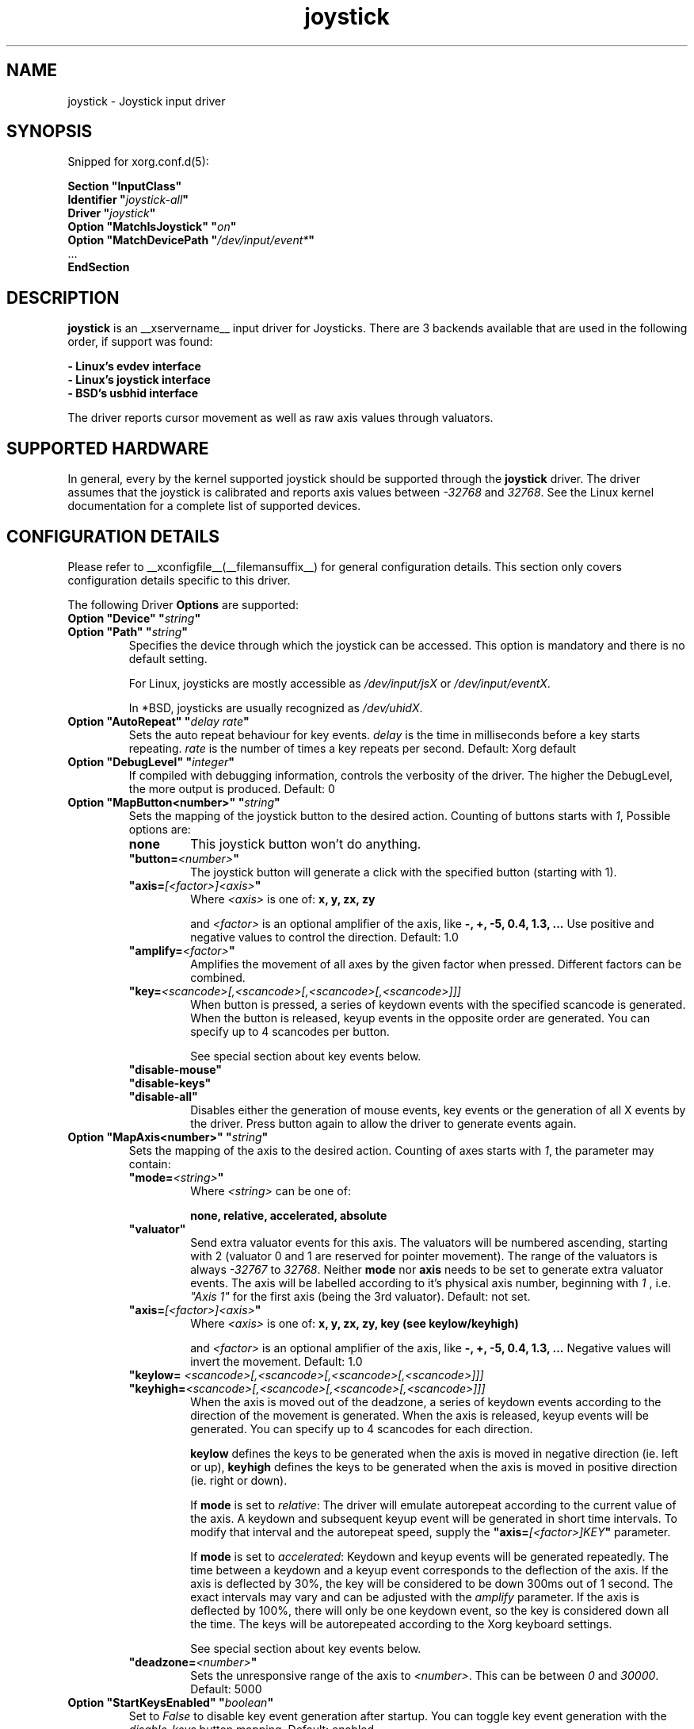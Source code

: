 .\" shorthand for double quote that works everywhere.
.ds q \N'34'
.TH joystick __drivermansuffix__ __vendorversion__
.SH NAME
joystick \- Joystick input driver
.SH SYNOPSIS
Snipped for xorg.conf.d(5):

.nf
.B "Section \*qInputClass\*q"
.BI "  Identifier \*q" joystick-all \*q
.BI  "  Driver \*q" joystick \*q
.BI "  Option \*qMatchIsJoystick\*q   \*q" on \*q
.BI "  Option \*qMatchDevicePath \*q" /dev/input/event* \*q
\ \ ...
.B EndSection
.fi


.SH DESCRIPTION
.B joystick
is an __xservername__ input driver for Joysticks. There are 3 backends available that are used in the following order, if support was found:

.nf
.B - Linux's evdev interface
.B - Linux's joystick interface
.B - BSD's usbhid interface
.fi

The driver reports cursor movement
as well as raw axis values through valuators. 

.SH SUPPORTED HARDWARE
In general, every by the kernel supported joystick should be supported through the
.B joystick
driver. The driver assumes that the joystick is calibrated and reports axis values
between 
.IR "-32768 " and " 32768" .
See the Linux kernel documentation for a complete list of supported devices. 

.SH CONFIGURATION DETAILS
Please refer to __xconfigfile__(__filemansuffix__) for general configuration
details.  This section only covers configuration details specific to this
driver.
.PP
The following Driver
.B Options
are supported:
.TP 7
.BI "Option \*qDevice\*q \*q" string \*q
.TP 7
.BI "Option \*qPath\*q \*q" string \*q
Specifies the device through which the joystick can be accessed. This option is mandatory and there is no default setting.

For Linux, joysticks are mostly accessible as
.IR /dev/input/jsX " or " /dev/input/eventX .

In *BSD, joysticks are usually recognized as 
.IR /dev/uhidX .
.TP 7
.BI "Option \*qAutoRepeat\*q \*q" "delay rate" \*q
Sets the auto repeat behaviour for key events.
.I delay
is the time in milliseconds before a key starts repeating.
.I rate
is the number of times a key repeats per second.  Default: Xorg default
.TP 7
.BI "Option \*qDebugLevel\*q \*q" integer \*q
If compiled with debugging information, controls the verbosity of the driver.
The higher the DebugLevel, the more output is produced.
Default: 0
.TP 7
.BI "Option \*qMapButton<number>\*q \*q" string \*q
Sets the mapping of the joystick button to the desired action. Counting of buttons starts with 
.IR 1 ,
Possible options are:
.RS 7
.TP 7
.B "none"
This joystick button won't do anything.
.TP 7
.BI "\*qbutton="<number> \*q
The joystick button will generate a click with the specified button (starting with 1).
.TP 7
.BI "\*qaxis="[<factor>]<axis> \*q
Where
.I <axis>
is one of:
.B x, y, zx, zy

and 
.I <factor>
is an optional amplifier of the axis, like
.B -, +, -5, 0.4, 1.3, ...
Use positive and negative values to control the direction. Default: 1.0
.TP 7
.BI "\*qamplify="<factor> \*q
Amplifies the movement of all axes by the given factor when pressed. Different
factors can be combined.
.TP 7
.BI "\*qkey="<scancode>[,<scancode>[,<scancode>[,<scancode>]]]
When button is pressed, a series of keydown events with the specified scancode is
generated. When the button is released, keyup events in the opposite
order are generated. You can specify up to 4 scancodes per button.

See special section about key events below.
.TP 7
.B "\*qdisable-mouse\*q"
.TP 7
.B "\*qdisable-keys\*q"
.TP 7
.B "\*qdisable-all\*q"
Disables either the generation of mouse events, key events or the generation of
all X events by the driver. Press button again to allow the driver to generate 
events again.
.RE
.PP
.TP 7
.BI "Option \*qMapAxis<number>\*q \*q" string \*q
Sets the mapping of the axis to the desired action. Counting of axes starts with
.IR 1 ,
the parameter may contain:
.RS 7
.TP 7
.BI "\*qmode="<string> \*q
Where
.I <string>
can be one of:

.B none, relative, accelerated, absolute

.TP 7
.B \*qvaluator\*q
Send extra valuator events for this axis. The valuators will be numbered ascending, starting with 2 (valuator 0 and 1 are reserved for pointer movement). The range of the valuators is always 
.IR -32767 " to " 32768 .
Neither
.B mode
nor
.B axis
needs to be set to generate extra valuator events. The axis will be labelled according to it's physical axis number, beginning with 
.I 1
, i.e.
.I \*qAxis 1\*q
for the first axis (being the 3rd valuator).
Default: not set.
.TP 7
.BI "\*qaxis="[<factor>]<axis> \*q
Where
.I <axis>
is one of:
.B x, y, zx, zy, key (see keylow/keyhigh)

and 
.I <factor>
is an optional amplifier of the axis, like
.B -, +, -5, 0.4, 1.3, ...
Negative values will invert the movement. Default: 1.0
.TP 7
.BI "\*qkeylow= "<scancode>[,<scancode>[,<scancode>[,<scancode>]]]
.TP 7
.BI "\*qkeyhigh="<scancode>[,<scancode>[,<scancode>[,<scancode>]]]
When the axis is moved out of the deadzone, a series of keydown events according 
to the direction of the movement is generated. When the axis is released, keyup 
events will be generated. You can specify up to 4 scancodes for each direction. 

.B keylow
defines the keys to be generated when the axis is moved in negative direction (ie. left or up),
.B keyhigh
defines the keys to be generated when the axis is moved in positive direction (ie. right or down).

If 
.B mode
is set to 
.IR relative :
The driver will emulate autorepeat according to the current value of the axis. A keydown and subsequent keyup event will be generated in short time intervals. To modify that interval and the autorepeat speed, supply the
.BI "\*qaxis="[<factor>]KEY \*q
parameter.

If 
.B mode
is set to 
.IR accelerated :
Keydown and keyup events will be generated repeatedly. The time between a keydown and a keyup event corresponds to the deflection of the axis.
If the axis is deflected by 30%, the key will be considered to be down 300ms out of 1 second. The exact intervals may vary and can be adjusted with the
.I amplify
parameter. If the axis is deflected by 100%, there will only be one keydown event, so the key is considered down all the time.
The keys will be autorepeated according to the Xorg keyboard settings.

See special section about key events below.
.TP 7
.BI "\*qdeadzone="<number> \*q
Sets the unresponsive range of the axis to
.IR <number> .
This can be between
.IR "0" " and " "30000" .
Default: 5000
.RE
.PP
.TP 7
.BI "Option \*qStartKeysEnabled\*q \*q" "boolean" \*q
Set to
.I False
to disable key event generation after startup. You can toggle key event generation with the 
.I disable-keys
button mapping. Default: enabled
.TP 7
.BI "Option \*qStartMouseEnabled\*q \*q" "boolean" \*q
Set to
.I False
to disable mouse event generation after startup. You can toggle mouse event generation with the 
.I disable-mouse
button mapping. Default: enabled
.RE
.PP


.SH "DEFAULT CONFIGURATION"
The default configuration is as follows:

.nf
.BI "  Option \*qDebugLevel\*q        \*q" 0 \*q
.BI "  Option \*qStartKeysEnabled\*q  \*q" True \*q
.BI "  Option \*qStartMouseEnabled\*q \*q" True \*q
.BI "  Option \*qMapButton1\*q        \*q" button=1 \*q
.BI "  Option \*qMapButton2\*q        \*q" button=2 \*q
.BI "  Option \*qMapButton3\*q        \*q" button=3 \*q
.BI "  Option \*qMapButton4\*q        \*q" none \*q
\ \ ...
.BI "  Option \*qMapAxis1\*q          \*q" "mode=relative    axis=+1x  deadzone=5000" \*q
.BI "  Option \*qMapAxis2\*q          \*q" "mode=relative    axis=+1y  deadzone=5000" \*q
.BI "  Option \*qMapAxis3\*q          \*q" "mode=relative    axis=+1zx deadzone=5000" \*q
.BI "  Option \*qMapAxis4\*q          \*q" "mode=relative    axis=+1zy deadzone=5000" \*q
.BI "  Option \*qMapAxis5\*q          \*q" "mode=accelerated axis=+1x  deadzone=5000" \*q
.BI "  Option \*qMapAxis6\*q          \*q" "mode=accelerated axis=+1y  deadzone=5000" \*q
.BI "  Option \*qMapAxis7\*q          \*q" "mode=none" \*q
\ \ ...
.fi

.SH "ACCELERATED AXIS CONFIGURATION"
.B Accelerated
mode should be selected, if the axis is a
.IR pad ,
which reports only three states: negative, center, positive. It will produce a smooth acceleration of the movement
when the axis is deflected. The speed will be affected by the factor of the axis, but not the acceleration speed.

This example will set up the axis as scrolling vertically inverted, which half of the speed:
.nf
.BI "  Option \*qMapAxis1\*q     \*q" "mode=accelerated axis=-0.5zy" \*q
.fi

This example maps four buttons to the four half axes, so you can use them like a pad. The movement will get half
the normal speed:
.nf
.BI "  Option \*qMapButton1\*q     \*q" "axis=+0.5x" \*q
.BI "  Option \*qMapButton2\*q     \*q" "axis=-0.5x" \*q
.BI "  Option \*qMapButton3\*q     \*q" "axis=+0.5y" \*q
.BI "  Option \*qMapButton4\*q     \*q" "axis=-0.5y" \*q
.fi

.SH "ABSOLUTE AXIS CONFIGURATION"
With the
.B absolute
axis mode, the position of the cursor will be fixed to the position, according to the deflection of the axis.
This fixed position is calculated around the previous position of the cursor. You can specify the range in pixels,
the cursor can move. The default range is the
.I width
of the screen, when mapped to the x-axis and the
.I height
of the screen, when mapped to the y-axis. This mode can be combines with the other modes without problems. 

In this example the first axis gets a range from left to the right of the screen. The second axis gets a
total range of 200 pixels, 100 to the top and 100 to the bottom:
.nf 
.BI "  Option \*qMapAxis1\*q     \*q" "mode=absolute axis=x" \*q
.BI "  Option \*qMapAxis2\*q     \*q" "mode=absolute axis=200y" \*q
.fi

.SH "GENERATING KEY EVENTS"
Providing a \*qkey=<scancode>[,<scancode>[...]]\*q option will generate X Events with the specified scancodes
when the joystick button is pressed or the axis changed it's position. When the button/axis is released, the keys are released in the reverse order.

To lookup keycodes for KeySyms, you can use
.BR "xmodmap -pk" .
You can use unused keycodes and map them to a KeySym of your choice using xmodmap(1).

You can specify up to 4 scancodes per joystick button/axis, which is useful to use modificators. Make sure you use modificators
that are necessary to get a certain keysym.

Examples:
.nf
.BI "  Option \*qMapButton1\*q     \*q" "key=64,23" \*q
.fi
will generate
.I "Alt_L+Tab"
when the button is pressed.

.nf
.BI "  Option \*qMapButton1\*q     \*q" "key=50,40" \*q
.fi
will generate a Shift_L+d which will be an uppercase 
.IR d .

.nf
.BI "  Option \*qMapButton1\*q     \*q" "key=65" \*q
.fi
is for the  
.IR "space " key.

.nf
.BI "  Option  \*qMapAxis1\*q      \*q" "mode=relative    keylow=113  keyhigh=114 axis=0.5key" \*q
.BI "  Option  \*qMapAxis2\*q      \*q" "mode=relative    keylow=111  keyhigh=116" \*q
.BI "  Option  \*qMapAxis3\*q      \*q" "mode=accelerated keylow=113  keyhigh=114" \*q
.BI "  Option  \*qMapAxis4\*q      \*q" "mode=accelerated keylow=111  keyhigh=116" \*q
.fi
will map the first and third axis to the arrow keys
.IR left " and " right
and the second and fourth axis to the arrow keys
.IR up " and " down .
The keys for the first two axes will be generated in an interval according to the value of the axis. The autorepeat speed of the first axis will be half the speed of that of the second axis.
The keys for the third and fourth axis are generated once when the axis moves out of the deadzone and when it moves back into the deadzone. X.Org will autorepeat those keys according to current keyboard settings.

.SH "XI2 Events"
If you only care about raw events instead of using the joystick as a mouse replacement, don't forget to unmap and add valuators to all axes and map the remaining buttons:

.nf
.BI "  Option  \*qMapAxis1\*q      \*q" "mode=none valuator" \*q
.BI "  Option  \*qMapAxis2\*q      \*q" "mode=none valuator" \*q
.BI "  Option  \*qMapAxis3\*q      \*q" "mode=none valuator" \*q
.BI "  Option  \*qMapAxis4\*q      \*q" "mode=none valuator" \*q
\ \ ...
.BI "  Option  \*qMapButton1\*q      \*q" "button=1" \*q
.BI "  Option  \*qMapButton2\*q      \*q" "button=2" \*q
.BI "  Option  \*qMapButton3\*q      \*q" "button=3" \*q
.BI "  Option  \*qMapButton4\*q      \*q" "button=4" \*q
.BI "  Option  \*qMapButton5\*q      \*q" "button=5" \*q
\ \ ...
.fi

You might also want to set the device "floating" to stop it from reporting core events:
.nf
.BI "  Option  \*qFloating\*q      \*q" "true" \*q
.fi

.SH "NOTES"
Configuration through
.I InputClass
sections is recommended in X servers 1.8 and later. See xorg.conf.d(5) for more details. An example xorg.conf.d snipped is provided in 
.I ${sourcecode}/config/50-joystick-all.conf

Configuration through hal fdi files is recommended in X servers 1.5,
1.6 and 1.7. An example hal policy file is still provided in 
.I ${sourcecode}/config/50-x11-input-joystick.fdi
to be placed in
.IR /etc/hal/fdi/policy .


.SH "SEE ALSO"
__xservername__(__appmansuffix__), __xconfigfile__(__filemansuffix__), xorg.conf.d(5), Xserver(__appmansuffix__), X(__miscmansuffix__), xmodmap(1)
.SH AUTHORS
Sascha Hlusiak (2007-2011),
.fi
Frederic Lepied (1995-1999)
